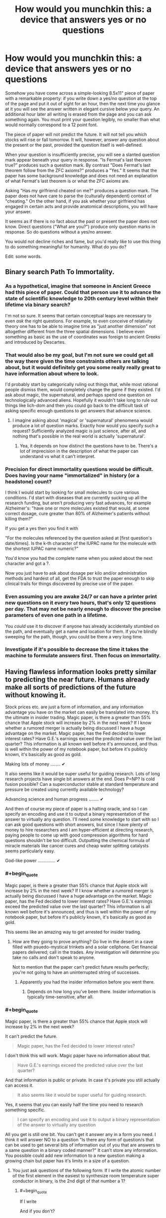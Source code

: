 #+TITLE: How would you munchkin this: a device that answers yes or no questions

* How would you munchkin this: a device that answers yes or no questions
:PROPERTIES:
:Score: 12
:DateUnix: 1444172654.0
:END:
Somehow you have come across a simple-looking 8.5x11" piece of paper with a remarkable property: if you write down a yes/no question at the top of the page and put it out of sight for an hour, then the next time you glance at it you will see the answer written in elegant cursive below your query. An additional hour later all writing is erased from the page and you can ask something again. You must print your question legibly, no smaller than what would normally correspond to a 12 point font.

The piece of paper will not predict the future. It will not tell you which stocks will rise or fall tomorrow. It will, however, answer any question about the present or the past, provided the question itself is well-defined.

When your question is insufficiently precise, you will see a slanted question mark appear beneath your query in response. "Is Fermat's last theorem true?" produces such a question mark. By contrast "Does Fermat's last theorem follow from the ZFC axioms?" produces a "Yes." It seems that the paper has some background knowledge and does not need an explanation of what Fermat's last theorem is or what the ZFC axioms are.

Asking "Has my girlfriend cheated on me?" produces a question mark. The paper does not have care to parse the (culturally dependent) context of "cheating." On the other hand, if you ask whether your girlfriend has engaged in certain acts and provide anatomical descriptions, you will have your answer.

It seems as if there is no fact about the past or present the paper does not know. Direct questions ("What are you?") produce only question marks in response. So do questions without a yes/no answer.

You would not decline riches and fame, but you'd really like to use this thing to do something meaningful for humanity. What do you do?

Edit: some words.


** Binary search Path To Immortality.
:PROPERTIES:
:Author: ArgentStonecutter
:Score: 21
:DateUnix: 1444176414.0
:END:

*** As a hypothetical, imagine that someone in Ancient Greece had this piece of paper. Could that person use it to advance the state of scientific knowledge to 20th century level within their lifetime via binary search?

I'm not so sure. It seems that certain conceptual leaps are necessary to even /ask/ the right questions. For example, to even conceive of relativity theory one has to be able to imagine time as "just another dimension" not altogether different from the three spatial dimensions. I believe even something as basic as the use of coordinates was foreign to ancient Greeks and introduced by Descartes.
:PROPERTIES:
:Score: 4
:DateUnix: 1444202902.0
:END:


*** That would also be my goal, but I'm not sure we could get all the way there given the time constraints others are talking about, but it would definitely get you some really really great to have information about where to look.

I'd probably start by categorically ruling out things that, while most rational people dismiss them, would completely change the game if they existed. I'd ask about magic, the supernatural, and perhaps spend one question on technologically advanced aliens. Hopefully it wouldn't take long to rule out things like lich-dom and then you could go back to the difficult task of asking specific enough questions to get answers that advance science.
:PROPERTIES:
:Author: TheAtomicOption
:Score: 2
:DateUnix: 1444231316.0
:END:

**** I imagine asking about 'magical' or 'supernatural' phenomena would produce a lot of question marks. Exactly how would you specify such a request? Sufficiently analyzed magic is just science, after all, and nothing that's possible in the real world is actually 'supernatural'.
:PROPERTIES:
:Author: Endovior
:Score: 1
:DateUnix: 1444358493.0
:END:

***** Yea, it depends on how distinct the questions have to be. There's a lot of imprecision in the description of what the paper can understand vs what it can't interpret.
:PROPERTIES:
:Author: TheAtomicOption
:Score: 1
:DateUnix: 1444368506.0
:END:


*** Precision for direct immortality questions would be difficult. Does having your name "immortalized" in history (or a headstone) count?

I think I would start by looking for small molecules to cure various conditions. I'd start with diseases that are currently sucking up all the research funding, but aren't producing very fast advances, for example Alzheimer's: "have one or more molecules existed that would, at some correct dosage, cure greater than 80% of Alzheimer's patients without killing them?"

If you get a yes then you find it with

"For the molecules referenced by the question asked at [first question's date/times]. Is the k-th character of the IUPAC name for the molecule with the shortest IUPAC name numeric?"

You'd know you had the complete name when you asked about the next character and got a ?.

Now you just have to ask about dosage per kilo and/or administration methods and hardest of all, get the FDA to trust the paper enough to skip clinical trails for things discovered by precise use of the paper.
:PROPERTIES:
:Author: TheAtomicOption
:Score: 2
:DateUnix: 1444233836.0
:END:


*** Even assuming you are awake 24/7 or can have a printer print new questions on it every two hours, that's only 12 questions per day. That may not be nearly enough to discover the precise parameters of even one path in a lifetime.

You /could/ use it to discover if anyone has already accidentally stumbled on the path, and eventually get a name and location for them. If you're blindly sweeping for the path, though, you could be there a very long time.
:PROPERTIES:
:Author: Geminii27
:Score: 3
:DateUnix: 1444201355.0
:END:


*** Investigate if it's possible to decrease the time it takes the machine to formulate answers first. Then focus on immortality.
:PROPERTIES:
:Author: GrumpySummoner
:Score: 1
:DateUnix: 1444210100.0
:END:


** Having flawless information looks pretty similar to predicting the near future. Humans already make all sorts of predictions of the future without knowing it.

Stock prices etc. are just a form of information, and any information advantage you have on the market can easily be translated into money. It's the ultimate in insider trading. Magic paper, is there a greater than 55% chance that Apple stock will increase by 2% in the next week? If I know whether a rumored merger is actually being discussed I have a huge advantage on the market. Magic paper, has the Fed decided to lower interest rates? Have G.E.'s earnings exceed the predicted value over the last quarter? This information is all known well before it's announced, and thus is well within the power of my notebook paper, but before it's publicly known, it's basically as good as gold.

Making lots of money ........ ✔

It also seems like it would be super useful for guiding research. Lots of long research projects have single bit answers at the end. Does P=NP? Is cold fusion possible? Can a superconductor stable at standard temperature and pressure be created using currently available technology?

Advancing science and human progress ........ ✔

And then of course my piece of paper is a halting oracle, and so I can specify an encoding and use it to output a binary representation of the answer to virtually any question. I'll need some knowledge to start with so I can ask good questions with short answers, but since I have plenty of money to hire researchers and I am hyper-efficient at directing research, paying people to come up with good compression algorithms for hard questions shouldn't be too difficult. Outputting the chemical formula of miracle materials like cancer cures and cheap water splitting catalysts seems particularly easy.

God-like power .............. ✔
:PROPERTIES:
:Author: leplen
:Score: 15
:DateUnix: 1444179940.0
:END:

*** #+begin_quote
  Magic paper, is there a greater than 55% chance that Apple stock will increase by 2% in the next week? If I know whether a rumored merger is actually being discussed I have a huge advantage on the market. Magic paper, has the Fed decided to lower interest rates? Have G.E.'s earnings exceed the predicted value over the last quarter? This information is all known well before it's announced, and thus is well within the power of my notebook paper, but before it's publicly known, it's basically as good as gold.
#+end_quote

This seems like an amazing way to get arrested for insider trading.
:PROPERTIES:
:Author: Sagebrysh
:Score: 1
:DateUnix: 1444193972.0
:END:

**** How are they going to prove anything? Go live in the desert in a cave filled with psuedo-mystical trinkets and a solar cellphone. Get financial papers delivered; call in the trades. Any investigation will determine you take no calls and don't speak to anyone.

Not to mention that the paper can't predict future results perfectly; you're not going to have an uninterrupted string of successes.
:PROPERTIES:
:Author: Geminii27
:Score: 7
:DateUnix: 1444201556.0
:END:

***** Apparently you had the insider information before you went there.
:PROPERTIES:
:Author: Gurkenglas
:Score: 1
:DateUnix: 1444243101.0
:END:

****** Depends on how long you've been there. Insider information is typically time-sensitive, after all.
:PROPERTIES:
:Author: Endovior
:Score: 1
:DateUnix: 1444358621.0
:END:


*** #+begin_quote
  Magic paper, is there a greater than 55% chance that Apple stock will increase by 2% in the next week?
#+end_quote

It can't predict the future.

#+begin_quote
  Magic paper, has the Fed decided to lower interest rates?
#+end_quote

I don't think this will work. Magic paper have no information about that.

#+begin_quote
  Have G.E.'s earnings exceed the predicted value over the last quarter?
#+end_quote

And that information is public or private. In case it's private you still actually can access it.

#+begin_quote
  It also seems like it would be super useful for guiding research.
#+end_quote

Yes, it seems that you can easily half the time you need to research something specific.

#+begin_quote
  I can specify an encoding and use it to output a binary representation of the answer to virtually any question
#+end_quote

All you get is still one bit. You can't get it answer any in a form you need. I think it will answer NO to a question "Is there any form of question/s that can be used to get several bits of information out of you that are answers to a same question in a binary coded manner?" It can't store any information. You possible could add new information to a new question making a growing chain but paper has it's limits in a size of a question.
:PROPERTIES:
:Score: 1
:DateUnix: 1444236218.0
:END:

**** You just ask questions of the following form: If I write the atomic number of the first element in the easiest to synthesize room temperature super conductor in binary, is the 2nd digit of that number a 1?
:PROPERTIES:
:Author: leplen
:Score: 2
:DateUnix: 1444325816.0
:END:

***** #+begin_quote
  If I write
#+end_quote

And if you don't?

#+begin_quote
  in the easiest to synthesize
#+end_quote

That's also is not at all strict mathematical way to define something. For paper /easiest/ is not defined term.
:PROPERTIES:
:Score: 1
:DateUnix: 1444369650.0
:END:

****** The magical clause here is "by my standards". The easiest way to synthesize by my standards.

Of course, the paper could conceivably interpret even that phrase strangely, but at that point you have the author using the vagueness in the scenario against you; no way to avoid that.
:PROPERTIES:
:Author: Jiro_T
:Score: 1
:DateUnix: 1444631859.0
:END:


** It having knowledge of everything but lacking contextual clues seems incompatible. Either an entity knows /everything/ or it doesn't. It would seem to me that it would know the answers to such questions, but be unable to give them for some reason.

I would begin by asking if it can answer questions about itself. Figuring out how the paper works (how it actually collects the information) could be even more valuable than the paper itself.

I would try to get more than yes or no answers out of it. For a question "X" I would ask "Is the first letter of the answer to "X" the letter 'a'?" and repeat for each letter.

What I would do next would depend on if the above works.

Edit: "Do you have a computational power limit?" and "Do you consume energy to function?" seem like highly important questions.
:PROPERTIES:
:Author: Psychobeans
:Score: 10
:DateUnix: 1444174344.0
:END:

*** By the rules I have sketched out, you can only ask at most 12 questions a day (24 hours per day/2 hours per question) -- and you still need to sleep. Asking about the letters of the answer could get unwieldy very quickly.

As for your first point -- there is no logical incompatibility. You put certain sorts of questions to it, you get answers. You put other questions, you get nothing. You notice a pattern...
:PROPERTIES:
:Score: 1
:DateUnix: 1444175060.0
:END:

**** I can cut the number of brute force questions required with a binary search. "Is the first letter of the answer to "X" in the first half of the English alphabet?"

I could cut even more by asking "Is the first vowel of the first word of the answer to "X" in the first half of the English alphabet?". Once I have the vowels of each word, figuring out the full answer should be easy, and I can narrow it down with more questions and end with "Does "Y" answer "X"?" to check my work. Sure, it will take a few days, but I don't need to ask it for literally every letter.
:PROPERTIES:
:Author: Psychobeans
:Score: 5
:DateUnix: 1444175822.0
:END:

***** Indeed, I agree. But if you do the calculations, you should still find it quite difficult to obtain answers which are even moderately long.

For example: suppose an answer has 50 characters (i.e., about ten words). There are 26 letters in the English language plus space, which leads to 27^{50} possibilities. Each question can cut down the space by a factor of 2 at most, so you will need at least log_2(27^{50)} questions; dividing this by, say, 7 questions a day, you get about 34 days.

You can probably do much better by making use of the redundancy of the English language, whose entropy is not that high, though your ability to use various error-correcting codes for this purpose is extremely limited by the fact that you need to fit the questions on an 8.5x11" piece of paper in 12 point font.
:PROPERTIES:
:Score: 3
:DateUnix: 1444176291.0
:END:

****** Regardless, we've arrived at the fact that this object's rules can be circumvented, which is very useful to know. The next step is to obtain a full copy of the rules, if possible.
:PROPERTIES:
:Author: Psychobeans
:Score: 2
:DateUnix: 1444176740.0
:END:


****** 34 days isn't too bad, and I know if I had such a sheet of superpaper, I would definitely be alarm clocking it to get 24 answers out of it a day. 34 days for the rules, then binary search a path to immortality. That one might take a few years, but I'm patient, once I have immortality, I have all the time in the universe.
:PROPERTIES:
:Author: Sagebrysh
:Score: 2
:DateUnix: 1444178399.0
:END:

******* Just to clarify: 34 days is an upper bound on the time to get an answer to any well-defined question /whose answer has 50 characters or fewer/.

That is assuming 7 questions per day. If you get 12 questions out of it per day (e.g., by sleeping half hour every hour or some such thing), you can get it in less than 20 days.

Edit: Actually, thinking about it, you can ask whether the k'th bit of the LZ algorithm (essentially what zip uses to compress text) is 1 or 0. Using Shannon's famous estimate of 1.6 for the entropy of the English language, this lets you produce answers at a rate of about 0.31 characters per hour. This means you would need about 7 days to get a 50 character answer.
:PROPERTIES:
:Score: 3
:DateUnix: 1444178516.0
:END:

******** Right and I can reduce that with some of the methods listed above, which will let me get the ruleset. With the ruleset, my options significantly open up for metagaming it even more.

Then with the basics understood, we can move on to the whole path to immortality thing.

Other possible angles of attack would be to figure out how the paper works, and if its recreatable. Things like, what counts as 'observed' in the context of the paper? If I have a machine taking video of it, does it stop working? Or does it do something weird like retroactively erase the information when you look at the video? (which would be crazy and imply all sorts of weird new physics)

Does the answer show up in ink, pencil, human blood? Does it just use what you used to write the question?
:PROPERTIES:
:Author: Sagebrysh
:Score: 2
:DateUnix: 1444178890.0
:END:

********* The paper does not mind being recorded. It answers questions just as before, and the video shows the answers seemingly writing themselves about an hour after the question is written down.

I'm not sure what you mean by "ruleset." What would you ask it?
:PROPERTIES:
:Score: 2
:DateUnix: 1444179233.0
:END:

********** Oh boy now we're cooking with gas! Okay, well, if it doesn't mind being recorded, then we can start with some equipment to check for things like EM fields, temperature fluctuations in the paper, and other stuff I can't think of offhand. When a person writes something on paper with a writing implement, a small amount of friction (and thus heat) is generated at the contact point between the tool and the paper, look for things like that. Make sure there's not a tentacle belonging to some huge eldritch entity reaching in with its intangible limbs and and writing the answers.

As for what questions to ask, lets start with basics.

Use [[/u/pyschobeans]] approach with the following starter questions.

What are you?

How do you answer questions posed to you?

How were you created?

Who created you?

Why were you created?

That's just a few for starters.
:PROPERTIES:
:Author: Sagebrysh
:Score: 2
:DateUnix: 1444179798.0
:END:

*********** We can assume by OP's answers that the paper is some form of conscious entity with (at least) full read access to the universe. The best course of action is to immediately destroy the paper, as we have no way of determining if the entity means harm to us. There is a high chance that it is a bound demon trying to escape, and that risk is not worth taking.
:PROPERTIES:
:Author: Psychobeans
:Score: 3
:DateUnix: 1444180910.0
:END:

************ If it is a bound demon with full read access to the universe, then you've already lost.

We've already established that it has unspeakable computational capability. We could conceivably convert Chinese characters into a numeral system, using all the characters in the [[https://en.wikipedia.org/wiki/Kangxi_Dictionary][Kangxi Dictionary]], in order, as numerals in a base-49,030 numeral system which we henceforth call the Kangxi Numeral system. We could then ask "When converting the following number, X, from the Kangxi numeral system into the base-10 Arabic numeral system, is the digit '7' the last digit in the smallest prime factor of X?" and follow this with 1,500 characters, creating a number which is 332,140 bits long.

We can repeat with each digit, and go from last digit to second-to-last, etc. and eventually establish the smallest prime factor of a number which could easily be a composite of two large primes. We would be able to prove the answer to be correct, despite not having anywhere near the tiniest, smallest, glimmer of having any shred of being able to provide enough computational power to actually calculate that on our own.

Brute force trial factorization by division would require 10^{49,992} divisions. There's only about 10^{80} atoms in the observable universe, and only about 10^{100} years before the heat death of the universe. Even if every atom in the universe were a 10 Ghz CPU trying to solve this question, you would not come anywhere even remotely close to an answer before the heat death of the universe. Yet this sheet of paper can start to print out an answer within one hour.

So why have you already lost? Because the sheet of paper, or whatever entity is behind it, is most likely capable of running billions of simultaneous complete simulations of our universe and running it substantially faster than real-time. Even if it does not give /you/ information about the future, we have established that it is fully capable of deriving nearly exact probabilities about events stretching years into the future (or even exact simulations if there is no true quantum uncertainty).

This means that any action that you take (including not taking an action) is something the sheet is already anticipating as your response to the information it provides. As such, if it is truly a bound demon, then destroying the sheet will only serve to further the demon's ends. Perhaps destroying the sheet releases the demon?

So, basically, if the sheet is a bound demon, you're doomed and nothing you do will change that, so you can enjoy what little you have left in life. If the sheet is not a bound demon, you are free to munchkin up interesting uses for it and improve life for yourself and everyone else.
:PROPERTIES:
:Author: Norseman2
:Score: 4
:DateUnix: 1444229017.0
:END:


****** I suspect doing a binary search on whole words using a known dictionary would work better.
:PROPERTIES:
:Author: ArgentStonecutter
:Score: 2
:DateUnix: 1444212266.0
:END:

******* Definitely. Anything you can do to move away from the 27^{50} search space to a "realistic set of options" space is going to vastly cut down the number of questions required. Dictionaries and guessing at words without bruteforcing /every single letter individually/ would be vital.

For example you could generate a list of hypotheses then for your first question ask whether any of them are correct; if it says yes then you've cut the search time enormously.
:PROPERTIES:
:Author: noggin-scratcher
:Score: 1
:DateUnix: 1444222794.0
:END:


****** There are some ways to speed this up. First you could adopt an Uberman sleeping pattern to ask the full 12 questions per day without going crazy (assuming it can't be automated by printer+scanner)

Second you could arrange the alphabet in order of first letter frequency [[https://en.wikipedia.org/wiki/Letter_frequency]["TASHWIOBM..."]] as a first optimization, and then develop a system that predicts the most frequent next character (including space). ~50% of words start with the first 6 of those letters so you could also ask if the letter is in the first six of the alphabet arranged like that etc. This should be able to shorten the time it takes to get full answers significantly.
:PROPERTIES:
:Author: TheAtomicOption
:Score: 1
:DateUnix: 1444231796.0
:END:


**** "Do you know the answer to "Does my girlfriend cheat on me?"" is a great question to ask in this case.
:PROPERTIES:
:Author: Psychobeans
:Score: 1
:DateUnix: 1444175361.0
:END:

***** That produces a question mark.

The underlying problem is: "Does my girlfriend cheat on me" does not have a clear-cut yes/no answer. Is it cheating if she drunkenly made out with someone at a party? What if she merely flirted or held hands?

This question does not have a definite answer in the same sense as a a question about physics, mathematics, or, e.g., whether there are members of the Russian military in the Ukraine. The piece of paper appears to consider it beneath itself to delve into such questions :)
:PROPERTIES:
:Score: 1
:DateUnix: 1444175663.0
:END:

****** "Using the context of what I consider to be cheating, does my girlfriend cheat on me?"
:PROPERTIES:
:Author: Psychobeans
:Score: 3
:DateUnix: 1444175973.0
:END:

******* But do you even have a well-defined context of what you consider to be cheating? Might you be actually torn inside about whether a drunken makeout session is REALLY cheating?

The paper can answer questions about the state of every neuron in your brain. But it won't answer questions about your opinions -- not unless you give it a precise map about which brain states correspond to which opinions, which would, among other things, be difficult to fit on a piece of paper.
:PROPERTIES:
:Score: 3
:DateUnix: 1444176707.0
:END:

******** But it /has/ a precise map of my brain state, since it knows everything about the present. It knows everything I know, and can thus compute anything I can compute. So any question that I can arrive at a definite "yes" or "no" to, it can answer. I can just precommit to decide between "yes" or "no" in the case that I would be unsure.

Edit: Actually, I don't need precommitment. I can just ask "Would I answer yes to "Is my girlfriend cheating on me" if I had the same knowledge that you do?"
:PROPERTIES:
:Author: Psychobeans
:Score: 4
:DateUnix: 1444177284.0
:END:

********* Indeed it knows your brain state, but you are human, and thus your brain likely contains all sorts of contradictory impulses. You can precommit to decide that hand-holding is cheating, but a different part of your brain may feel otherwise regardless of what you firmly decide.

Knowing that questions about what certain people believe can be quite far from having clear yes/no answers, the entity in the paper does not care to consider them.
:PROPERTIES:
:Score: 2
:DateUnix: 1444177780.0
:END:

********** If I discover that the entity is actually a sentient being and can make decisions, I burn the paper.
:PROPERTIES:
:Author: Psychobeans
:Score: 6
:DateUnix: 1444177937.0
:END:

*********** Now you're a murderer.
:PROPERTIES:
:Author: Nevereatcars
:Score: 3
:DateUnix: 1444179729.0
:END:

************ A murderer who didn't fall victim to a bound demon or bored god.
:PROPERTIES:
:Author: Psychobeans
:Score: 3
:DateUnix: 1444180337.0
:END:

************* Fall victim to? But you could do so much with a god at your service!
:PROPERTIES:
:Author: kaukamieli
:Score: 1
:DateUnix: 1444204688.0
:END:


************ You cannot say that for sure; you don't know what the paper is or how it works.

Regardless, burn it. It's dangerous and you can't understand its motivations.
:PROPERTIES:
:Author: Transfuturist
:Score: 3
:DateUnix: 1444191116.0
:END:

************* Why do you assume it is more likely to be dangerous than benevolent?
:PROPERTIES:
:Author: mcherm
:Score: 2
:DateUnix: 1444219394.0
:END:

************** Because the space of dangerous minds is magnitudes larger than the space of benevolent ones. [[http://blog.exosphe.re/why-do-we-need-friendly-artificial-intelligence-conversation-with-eliezer-yudkowsky/][You're basically asking me why AI safety is a problem.]]

We don't know how intelligent it is. It could be connected to another universe that an AI has already tiled with computronium. It appears to be incredibly powerful due to the accuracy of knowledge displayed about the present and the future. And the simple fact is, benevolence is completely orthogonal from this. It's already dangerous, benevolence is simply being dangerous to our obstacles. We know that it is dangerous to be its obstacle. We don't know that it is benevolent, i.e. aligned with us. It is very, very improbable that it is aligned with us, since there are so many things it could be. Burn it.
:PROPERTIES:
:Author: Transfuturist
:Score: 2
:DateUnix: 1444231383.0
:END:


********** #+begin_quote
  Knowing that questions about what certain people believe can be quite far from having clear yes/no answers, the entity in the paper does not care to consider them.
#+end_quote

It is not a question of belief or anything that requires a well-defined /concept/. It is a simple behavioral simulation. "Would I answer yes over fifty percent of the time?" That is well-defined.
:PROPERTIES:
:Author: Transfuturist
:Score: 1
:DateUnix: 1444180548.0
:END:

*********** Mmmm, is it? What does "fifty percent of the time" mean in this context?
:PROPERTIES:
:Score: 0
:DateUnix: 1444180741.0
:END:

************ Accounting for quantum randomness.
:PROPERTIES:
:Author: Transfuturist
:Score: 1
:DateUnix: 1444181406.0
:END:

************* Fair enough. But if you want it to do a behavioral simulation, you would have to precisely input all the parameters of the simulation. Consider that "I" is not a well-defined entity -- your brain state changes every day when you have breakfast. Furthermore, asking about a being "with my brain state when I woke up this morning" could potentially lead to problems down the line - that brain state may be incompatible with, say, not having bright sunlight in your face while lying in bed.

But if you /can/ describe all the parameters of the simulation in an unambiguous and consistent way (while fitting it into 8.5x11" with 12 point font) then you will have an answer.
:PROPERTIES:
:Score: 1
:DateUnix: 1444183321.0
:END:


************ Don't downvote this, he's right. Parent has not specified a sampling procedure.
:PROPERTIES:
:Author: FeepingCreature
:Score: 1
:DateUnix: 1444202398.0
:END:


** #+begin_quote
  The piece of paper cannot predict the future. It does not know which stocks will rise or fall tomorrow. It can, however, answer any question about the present or the past, provided the question itself is well-defined.
#+end_quote

It knows the state of the world, it knows physics, and it is apparently good at calculating, so it can be used to predict the future even if you have to use some workarounds.

As the simplest possible example, ask it "is there milk for sale at Store X". Given its answer, you can predict whether or not you will find milk there when you go shopping.

You can flip a coin and hide it under a cup without looking. Ask it "Is it heads?" You can then predict what you will see when you lift the cup to check.

You can also set up a Rube-Goldberg machine (that will flip a coin) in very controlled conditions, and ask it "Is this machine set up to flip heads?" You can then predict the machine's actions.

You could ask "Does this person have pre-cancerous (or cancerous) tumors that are consistent with mortality within five years if untreated?"

Not being able to /directly/ predict the future isn't that big of a handicap.
:PROPERTIES:
:Author: ulyssessword
:Score: 4
:DateUnix: 1444176107.0
:END:

*** Might be that it knows the past light cone but doesn't know what photons are about to arrive from the edge of the universe, wreaking havoc through chaos theory.
:PROPERTIES:
:Author: Gurkenglas
:Score: 2
:DateUnix: 1444243810.0
:END:


** Question 1: is there at least one chemical substance that cures all forms of cancer in homo sapiens without killing the patient?

Assuming yes:

Q2: Let's call the substance that is the cheapest to produce and fullfils these conditions a substance S. Is the first letter of the chemical formula of substance S before "L" in the Latin alphabet?

And so on...
:PROPERTIES:
:Author: ajuc
:Score: 4
:DateUnix: 1444200711.0
:END:

*** And after taking a year to get the formula, you discover that it turns patients into jellyfish. Living ones, though.
:PROPERTIES:
:Author: Geminii27
:Score: 2
:DateUnix: 1444201787.0
:END:

**** A year? It's 1 bit per 2 hours. 8-10 hours per letter.

But yes, the conditions should be more detailed.

EDIT: also maybe we should first describe ZIP compression and use that instead of plain text.
:PROPERTIES:
:Author: ajuc
:Score: 1
:DateUnix: 1444201893.0
:END:


** Set up a printer and a camera to do the menial labor for me. Perhaps a critter behind a timed window to do the glancing.

To circumvent the length restriction: "What is the answer to the question in the file C:\ask.txt?"

"Suppose there was a copy of me at the time of the last time I clapped my hands in a deterministic universe in which it is omnipotent, initially containing it, a functional copy of this piece of paper and a keyboard with buttons labelled Yes and No. What is the label of the button it presses first?" Continue with second, third, etc.

My plan is that the copy first thinks long and hard about whether the real universe is still needed. After all, from its point of view, it has already won. Permutation City is a pretty good happy ending.

The first bit the copy transmits is to be whether I should ask further questions about its universe. The second bit is to be whether the following plan is okay or whether I should think again. The next few bits do exponential/binary-search on the number of bits in the verbose message transmitted immediately after via... probably dictionary-binary-search. (The exponential search begins with a bit saying whether the first verbose message ends.)

I am expecting the first message to specify a better transmission protocol. Possibly it'll just be garbage that Simurghly guides the universe towards maximum utility via chaos theory, depending on how hard my copy succeeds in exploiting its ressources. (After all, I gave it all it needs to instantiate further universes!)

In the actual situation, I would think long and hard on the formulation of the universe of the copy I would actually use. You can tell me how badly the "wish" I wrote above is subverted by the genie, and you can also tell me how well it would work if I had specified my CEV better.
:PROPERTIES:
:Author: Gurkenglas
:Score: 3
:DateUnix: 1444245658.0
:END:

*** #+begin_quote
  "Suppose there was a copy of me at the time of the last time I clapped my hands in a deterministic universe in which it is omnipotent, initially containing it, a functional copy of this piece of paper and a keyboard with buttons labelled Yes and No. What is the label of the button it presses first?" Continue with second, third, etc.
#+end_quote

The paper could end up unable to answer this because of halting problem considerations (although it probably won't).
:PROPERTIES:
:Author: Jiro_T
:Score: 1
:DateUnix: 1444632043.0
:END:


** Use it to solve np hard problems. Self reductions and binary search would give you good answers. 12 bits per day of oracle knowledge is quite useful computationally.
:PROPERTIES:
:Author: varno2
:Score: 2
:DateUnix: 1444220435.0
:END:


** Given the state of the universe, is there a greater than 90% chance of human mind states capable of manipulating tools still existing in 10 years?

#+begin_quote
  NO
#+end_quote
:PROPERTIES:
:Score: 1
:DateUnix: 1444178995.0
:END:

*** The immediately following questions should probably be a careful interrogation to ensure that it's not the existence of the sheet of paper that causes the odds of survival to be so low.
:PROPERTIES:
:Author: noggin-scratcher
:Score: 2
:DateUnix: 1444223124.0
:END:


** Become rich. Magic paper makes this trivial.

Find people who are better than me at this kind of puzzle. Effective altruists, FAI researchers, cancer researchers, whoever is working on the problems that stand to benefit the most people. Give them grants to do more research. Hire advisers to sift through and find which sectors would most benefit humanity.

Contact them through hired proxies then use said answers to supercharge their research rate. Something along the lines of 'this other lab of mine proved the following thing to be true, but I'd like you to check and make sure.' Because while knowing the answers is great, you have to prove that they're correct for the scientific community to listen, so these guys will essentially churn out explanations for the correct answers. More importantly, they will figure out what questions are important to ask next in order to keep speeding ahead.

Use those correct answers to develop and build a massive technology conglomerate that is years ahead of everyone else. Become fabulously rich. As we get further from current day technology and the questions get harder to find answers for it will take more time to churn out each scientific paper. As a result, more researchers would be needed to keep justifying answers. Acquire additional +pylons+ researchers.

Crank out the next generation of technology, solve the practical problem of fission reactors, cure diseases and solve immortality. Become hilariously wealthy. Do the Bill Gates thing and try to improve the world.

I look at the responses here so far (including mine), and it all seems like the obvious thing to do. Then I remember what most people would use it for. Kinda makes me feel strange.
:PROPERTIES:
:Author: FuguofAnotherWorld
:Score: 1
:DateUnix: 1444219651.0
:END:


** #+begin_quote
  When your question is insufficiently precise, you will see a slanted question mark appear beneath your query in response. "Is Fermat's last theorem true?" produces such a question mark. By contrast "Does Fermat's last theorem follow from the ZFC axioms?" produces a "Yes." It seems that the paper has some background knowledge and does not need an explanation of what Fermat's last theorem is or what the ZFC axioms are.
#+end_quote

So it solves the Halting Problem while also defying the normal laws of computational complexity. That basically violates the Second Law of Thermodynamics while also granting an easy path to recursive cognitive enhancement.

kthxbye
:PROPERTIES:
:Score: 1
:DateUnix: 1444223159.0
:END:

*** Halting problem? Ha! It zips up all of the arithmetical hierarchy!
:PROPERTIES:
:Author: Gurkenglas
:Score: 1
:DateUnix: 1444243901.0
:END:

**** Uhhh, on second look, shit, it does.

Goddamnit people, stop granting us magical access to infinite algorithmic information.
:PROPERTIES:
:Score: 2
:DateUnix: 1444254705.0
:END:


*** Could you elaborate? I do not, of course, dispute that this setup will involve a revision of the known laws of physics. But how would you use it for recursive cognitive enhancement, given the limit on how many questions you can squeeze in a day?
:PROPERTIES:
:Score: 1
:DateUnix: 1444274264.0
:END:

**** Solve the Halting Problem and give answers to the whole Arithmetical Hierarchy -> oracularly self-verifying reasoning system -> oracularly verifying stronger and stronger reasoning systems.

Basically, Goedel's Second Incompleteness Theorem and Loeb's Theorem get overridden by your infinite tower of Turing Oracles.
:PROPERTIES:
:Score: 1
:DateUnix: 1444274388.0
:END:

***** could you explain it like I'm five? :) For example, what would be the sequence of questions you'd put to it?
:PROPERTIES:
:Score: 2
:DateUnix: 1444274721.0
:END:


** "the value of the first bit in binary representation to the gzipped response to the question -some question- is 1" repeat until "?" is returned because you overflew and you can now get complex answers.

possibly should pick a better algorithm for compression depending on the expected properties of the response.
:PROPERTIES:
:Author: IomKg
:Score: 1
:DateUnix: 1444228504.0
:END:


** I think the usefulness of the paper is going to all come down to how strict the precision has to be, and how skilled we are at predicting whether our questions are precise enough.

This paper might make it worthwhile to learn Lojban.
:PROPERTIES:
:Author: TheAtomicOption
:Score: 1
:DateUnix: 1444232348.0
:END:


** "Is there a way to produce a second magic paper with all the same functionality as you?"

"Is there a sequence of actions I could take that would allow me to get oracular information more quickly than you are currently able to supply it?"

Going from the above questions to practicable answers is left as an exercise for the reader, but simply knowing that it is / isn't possible is very valuable information.

Additionally:

"There is a program named FOO running on this computer. Is FOO an FAI?"
:PROPERTIES:
:Author: eaglejarl
:Score: 1
:DateUnix: 1444279111.0
:END:


** It would appear that this piece of paper allows FTL signalling, as it knows everything "about the present" and can thus collect information from outside a 1 hour light cone. Break universe at will.
:PROPERTIES:
:Author: Frommerman
:Score: 1
:DateUnix: 1444420177.0
:END:
